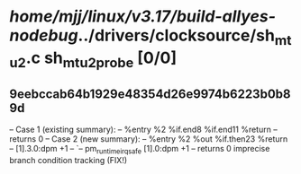 #+TODO: TODO CHECK | BUG DUP
* /home/mjj/linux/v3.17/build-allyes-nodebug/../drivers/clocksource/sh_mtu2.c sh_mtu2_probe [0/0]
** 9eebccab64b1929e48354d26e9974b6223b0b89d
   -- Case 1 (existing summary):
   --     %entry %2 %if.end8 %if.end11 %return
   --         returns 0
   -- Case 2 (new summary):
   --     %entry %2 %out %if.then23 %return
   --         [1].3.0:dpm +1
   --         `-- pm_runtime_irq_safe [1].0:dpm +1
   --         returns 0
   imprecise branch condition tracking (FIX!)
